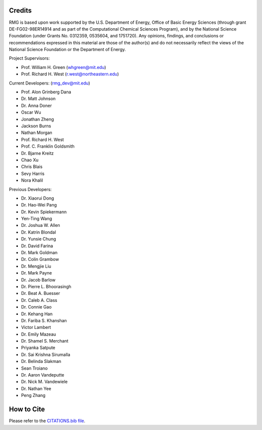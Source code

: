 .. _credits:

*******
Credits
*******
 
RMG is based upon work supported by the U.S. Department of Energy, Office of Basic Energy Sciences 
(through grant DE-FG02-98ER14914 and as part of the Computational Chemical Sciences Program),
and by the National Science Foundation (under Grants No. 0312359, 0535604, and 1751720).
Any opinions, findings, and conclusions or recommendations expressed in this material are those of the author(s) and do not necessarily reflect the views of the National Science Foundation or the Department of Energy.

Project Supervisors:

- Prof. William H. Green (whgreen@mit.edu)
- Prof. Richard H. West (r.west@northeastern.edu)
 
Current Developers: (rmg_dev@mit.edu)

- Prof. Alon Grinberg Dana
- Dr. Matt Johnson
- Dr. Anna Doner
- Oscar Wu
- Jonathan Zheng
- Jackson Burns
- Nathan Morgan
- Prof. Richard H. West
- Prof. C. Franklin Goldsmith
- Dr. Bjarne Kreitz
- Chao Xu
- Chris Blais
- Sevy Harris
- Nora Khalil

Previous Developers: 

- Dr. Xiaorui Dong
- Dr. Hao-Wei Pang
- Dr. Kevin Spiekermann
- Yen-Ting Wang
- Dr. Joshua W. Allen
- Dr. Katrin Blondal
- Dr. Yunsie Chung
- Dr. David Farina
- Dr. Mark Goldman
- Dr. Colin Grambow
- Dr. Mengjie Liu
- Dr. Mark Payne
- Dr. Jacob Barlow
- Dr. Pierre L. Bhoorasingh
- Dr. Beat A. Buesser
- Dr. Caleb A. Class
- Dr. Connie Gao
- Dr. Kehang Han
- Dr. Fariba S. Khanshan
- Victor Lambert
- Dr. Emily Mazeau
- Dr. Shamel S. Merchant
- Priyanka Satpute
- Dr. Sai Krishna Sirumalla
- Dr. Belinda Slakman
- Sean Troiano
- Dr. Aaron Vandeputte
- Dr. Nick M. Vandewiele
- Dr. Nathan Yee
- Peng Zhang


***********
How to Cite
***********

Please refer to the `CITATIONS.bib file <https://github.com/ReactionMechanismGenerator/RMG-Py/blob/main/CITATIONS.bib>`_.